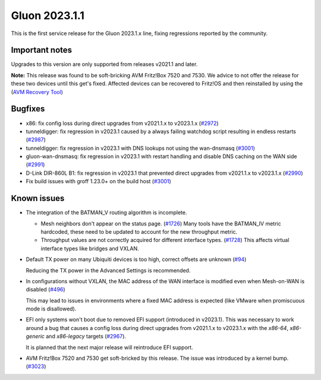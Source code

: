 Gluon 2023.1.1
==============

This is the first service release for the Gluon 2023.1.x line, fixing regressions reported by
the community.

Important notes
---------------

Upgrades to this version are only supported from releases v2021.1 and later.

**Note:**
This release was found to be soft-bricking AVM Fritz!Box 7520 and 7530.
We advice to not offer the release for these two devices until this get's fixed.
Affected devices can be recovered to Fritz!OS and then reinstalled by using the (`AVM Recovery Tool <http://ftp.avm.de/fritzbox/fritzbox-7530/other/recover/>`_)

Bugfixes
--------

- x86: fix config loss during direct upgrades from v2021.1.x to v2023.1.x  (`#2972 <https://github.com/freifunk-gluon/gluon/pull/2972>`_)

- tunneldigger: fix regression in v2023.1 caused by a always failing watchdog script resulting in endless restarts (`#2987 <https://github.com/freifunk-gluon/gluon/pull/2987>`_)

- tunneldigger: fix regression in v2023.1 with DNS lookups not using the wan-dnsmasq (`#3001 <https://github.com/freifunk-gluon/gluon/pull/3001>`_)

- gluon-wan-dnsmasq: fix regression in v2023.1 with restart handling and disable DNS caching on the WAN side (`#2991 <https://github.com/freifunk-gluon/gluon/pull/2991>`_)

- D-Link DIR-860L B1: fix regression in v2023.1 that prevented direct upgrades from v2021.1.x to v2023.1.x (`#2990 <https://github.com/freifunk-gluon/gluon/pull/2990>`_)

- Fix build issues with groff 1.23.0+ on the build host (`#3001 <https://github.com/freifunk-gluon/gluon/pull/3001>`_)


Known issues
------------

* The integration of the BATMAN_V routing algorithm is incomplete.

  - Mesh neighbors don't appear on the status page. (`#1726 <https://github.com/freifunk-gluon/gluon/issues/1726>`_)
    Many tools have the BATMAN_IV metric hardcoded, these need to be updated to account for the new throughput
    metric.
  - Throughput values are not correctly acquired for different interface types.
    (`#1728 <https://github.com/freifunk-gluon/gluon/issues/1728>`_)
    This affects virtual interface types like bridges and VXLAN.

* Default TX power on many Ubiquiti devices is too high, correct offsets are unknown
  (`#94 <https://github.com/freifunk-gluon/gluon/issues/94>`_)

  Reducing the TX power in the Advanced Settings is recommended.

* In configurations without VXLAN, the MAC address of the WAN interface is modified even when Mesh-on-WAN is disabled
  (`#496 <https://github.com/freifunk-gluon/gluon/issues/496>`_)

  This may lead to issues in environments where a fixed MAC address is expected (like VMware when promiscuous mode is disallowed).

* EFI only systems won't boot due to removed EFI support (introduced in v2023.1). This was necessary to work around a bug that
  causes a config loss during direct upgrades from v2021.1.x to v2023.1.x with the *x86-64*, *x86-generic* and *x86-legacy* targets
  (`#2967 <https://github.com/freifunk-gluon/gluon/issues/2967>`_).

  It is planned that the next major release will reintroduce EFI support.

* AVM Fritz!Box 7520 and 7530 get soft-bricked by this release. The issue was introduced by a kernel bump.
  (`#3023 <https://github.com/freifunk-gluon/gluon/issues/3023>`_)
